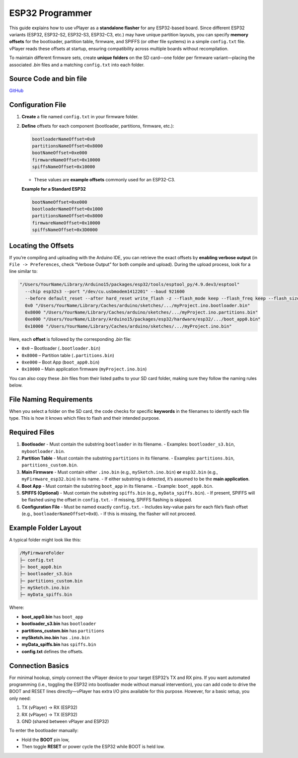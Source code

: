 .. _espProgrammer:

ESP32 Programmer
================

This guide explains how to use vPlayer as a **standalone flasher** for any ESP32-based board. Since different ESP32 variants (ESP32, ESP32-S2, ESP32-S3, ESP32-C3, etc.) may have unique partition layouts, you can specify **memory offsets** for the bootloader, partition table, firmware, and SPIFFS (or other file systems) in a simple ``config.txt`` file. vPlayer reads these offsets at startup, ensuring compatibility across multiple boards without recompilation.

To maintain different firmware sets, create **unique folders** on the SD card—one folder per firmware variant—placing the associated `.bin` files and a matching ``config.txt`` into each folder.

Source Code and bin file
-------------------------

`GitHub <https://github.com/krdarrah/vPlayer_ESPprogrammer>`_


Configuration File
------------------

1. **Create** a file named ``config.txt`` in your firmware folder.
2. **Define** offsets for each component (bootloader, partitions, firmware, etc.):

   .. code-block:: text

      bootloaderNameOffset=0x0
      partitionsNameOffset=0x8000
      bootNameOffset=0xe000
      firmwareNameOffset=0x10000
      spiffsNameOffset=0x10000

   - These values are **example offsets** commonly used for an ESP32-C3.

   **Example for a Standard ESP32**

   .. code-block:: text

      bootNameOffset=0xe000
      bootloaderNameOffset=0x1000
      partitionsNameOffset=0x8000
      firmwareNameOffset=0x10000
      spiffsNameOffset=0x3D0000

Locating the Offsets
--------------------

If you’re compiling and uploading with the Arduino IDE, you can retrieve the exact offsets by **enabling verbose output** (in ``File -> Preferences``, check “Verbose Output” for both compile and upload). During the upload process, look for a line similar to:

.. code-block:: bash

   "/Users/YourName/Library/Arduino15/packages/esp32/tools/esptool_py/4.9.dev3/esptool" 
     --chip esp32s3 --port "/dev/cu.usbmodem1412201" --baud 921600 
     --before default_reset --after hard_reset write_flash -z --flash_mode keep --flash_freq keep --flash_size keep 
     0x0 "/Users/YourName/Library/Caches/arduino/sketches/.../myProject.ino.bootloader.bin" 
     0x8000 "/Users/YourName/Library/Caches/arduino/sketches/.../myProject.ino.partitions.bin" 
     0xe000 "/Users/YourName/Library/Arduino15/packages/esp32/hardware/esp32/.../boot_app0.bin" 
     0x10000 "/Users/YourName/Library/Caches/arduino/sketches/.../myProject.ino.bin"

Here, each **offset** is followed by the corresponding `.bin` file:

- ``0x0`` – Bootloader (``.bootloader.bin``)  
- ``0x8000`` – Partition table (``.partitions.bin``)  
- ``0xe000`` – Boot App (``boot_app0.bin``)  
- ``0x10000`` – Main application firmware (``myProject.ino.bin``)

You can also copy these `.bin` files from their listed paths to your SD card folder, making sure they follow the naming rules below.

File Naming Requirements
-------------------------

When you select a folder on the SD card, the code checks for specific **keywords** in the filenames to identify each file type. This is how it knows which files to flash and their intended purpose.

Required Files
--------------

1. **Bootloader**  
   - Must contain the substring ``bootloader`` in its filename.
   - Examples: ``bootloader_s3.bin``, ``mybootloader.bin``.

2. **Partition Table**  
   - Must contain the substring ``partitions`` in its filename.
   - Examples: ``partitions.bin``, ``partitions_custom.bin``.

3. **Main Firmware**  
   - Must contain either ``.ino.bin`` (e.g., ``mySketch.ino.bin``) **or** ``esp32.bin`` (e.g., ``myFirmware_esp32.bin``) in its name.  
   - If either substring is detected, it’s assumed to be the **main application**.

4. **Boot App**  
   - Must contain the substring ``boot_app`` in its filename.
   - Example: ``boot_app0.bin``.

5. **SPIFFS (Optional)**  
   - Must contain the substring ``spiffs.bin`` (e.g., ``myData_spiffs.bin``).
   - If present, SPIFFS will be flashed using the offset in ``config.txt``.  
   - If missing, SPIFFS flashing is skipped.

6. **Configuration File**  
   - Must be named exactly ``config.txt``.
   - Includes key-value pairs for each file’s flash offset (e.g., ``bootloaderNameOffset=0x0``).
   - If this is missing, the flasher will not proceed.

Example Folder Layout
---------------------

A typical folder might look like this:

.. code-block:: none

   /MyFirmwareFolder
   ├─ config.txt
   ├─ boot_app0.bin
   ├─ bootloader_s3.bin
   ├─ partitions_custom.bin
   ├─ mySketch.ino.bin
   ├─ myData_spiffs.bin

Where:

- **boot_app0.bin** has ``boot_app``  
- **bootloader_s3.bin** has ``bootloader``  
- **partitions_custom.bin** has ``partitions``  
- **mySketch.ino.bin** has ``.ino.bin``  
- **myData_spiffs.bin** has ``spiffs.bin``  
- **config.txt** defines the offsets.


.. image:: images/programmerFolders.png


Connection Basics
-----------------

For minimal hookup, simply connect the vPlayer device to your target ESP32’s TX and RX pins.  
If you want automated programming (i.e., toggling the ESP32 into bootloader mode without manual intervention),  
you can add code to drive the BOOT and RESET lines directly—vPlayer has extra I/O pins available for this purpose.  
However, for a basic setup, you only need:

1. TX (vPlayer) -> RX (ESP32)
2. RX (vPlayer) -> TX (ESP32)
3. GND (shared between vPlayer and ESP32)

To enter the bootloader manually:

- Hold the **BOOT** pin low,
- Then toggle **RESET** or power cycle the ESP32 while BOOT is held low.

.. image:: images/ProgrammerWiring.png



